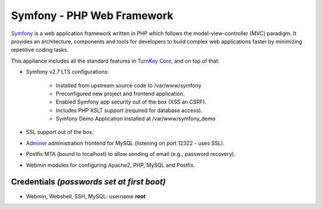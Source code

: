 Symfony - PHP Web Framework
===========================

`Symfony`_ is a web application framework written in PHP which follows
the model-view-controller (MVC) paradigm. It provides an architecture,
components and tools for developers to build complex web applications
faster by minimizing repetitive coding tasks.

This appliance includes all the standard features in `TurnKey Core`_,
and on top of that:

- Symfony v2.7 LTS configurations:
   
   - Installed from upstream source code to /var/www/symfony
   - Preconfigured new project and frontend application.
   - Enabled Symfony app security out of the box (XSS an CSRF).
   - Includes PHP XSLT support (required for database access).
   - Symfony Demo Application installed at /var/www/symfony_demo

- SSL support out of the box.
- `Adminer`_ administration frontend for MySQL (listening on port
  12322 - uses SSL).
- Postfix MTA (bound to localhost) to allow sending of email
  (e.g., password recovery).
- Webmin modules for configuring Apache2, PHP, MySQL and Postfix.

Credentials *(passwords set at first boot)*
-------------------------------------------

- Webmin, Webshell, SSH, MySQL: username **root**


.. _Symfony: http://symfony.com
.. _TurnKey Core: http://www.turnkeylinux.org/core
.. _Adminer: http://www.adminer.org/
